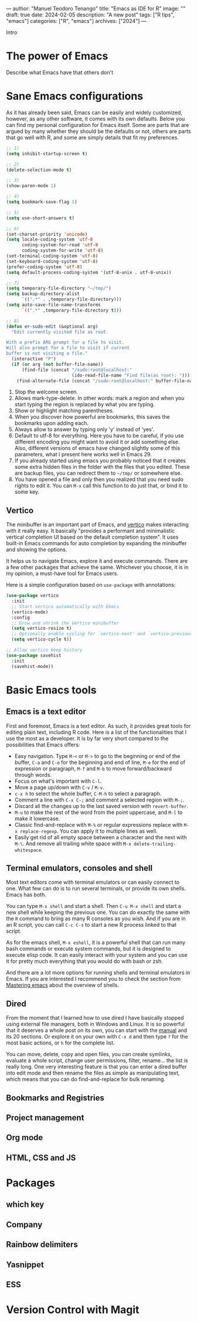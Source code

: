 ---
author: "Manuel Teodoro Tenango"
title: "Emacs as IDE for R"
image: ""
draft: true
date: 2024-02-05
description: "A new post"
tags: ["R tips", "emacs"]
categories: ["R", "emacs"]
archives: ["2024"]
---

Intro

* The power of Emacs
Describe what Emacs have that others don't

* Sane Emacs configurations
As it has already been said, Emacs can be easily and widely customized, however, as any other software, it comes with its own defaults. Below you can find my personal configuration for Emacs itself. Some are parts that are argued by many whether they should be the defaults or not, others are parts that go well with R, and some are simply details that fit my preferences.

#+begin_src emacs-lisp
;; 1)
(setq inhibit-startup-screen t)

;; 2)
(delete-selection-mode t)

;; 3)
(show-paren-mode 1)

;; 4)
(setq bookmark-save-flag 1)

;; 5)
(setq use-short-answers t)

;; 6)
(set-charset-priority 'unicode)
(setq locale-coding-system 'utf-8
      coding-system-for-read 'utf-8
      coding-system-for-write 'utf-8)
(set-terminal-coding-system 'utf-8)
(set-keyboard-coding-system 'utf-8)
(prefer-coding-system 'utf-8)
(setq default-process-coding-system '(utf-8-unix . utf-8-unix))

;; 7)
(setq temporary-file-directory "~/tmp/")
(setq backup-directory-alist
      `((".*" . ,temporary-file-directory)))
(setq auto-save-file-name-transforms
      `((".*" ,temporary-file-directory t)))

;; 8)
(defun er-sudo-edit (&optional arg)
  "Edit currently visited file as root.

With a prefix ARG prompt for a file to visit.
Will also prompt for a file to visit if current
buffer is not visiting a file."
  (interactive "P")
  (if (or arg (not buffer-file-name))
      (find-file (concat "/sudo:root@localhost:"
                         (ido-read-file-name "Find file(as root): ")))
    (find-alternate-file (concat "/sudo:root@localhost:" buffer-file-name))))

#+end_src

1. Stop the welcome screen.
2. Allows mark-type-delete. In other words: mark a region and when you start typing the region is replaced by what you are typing.
3. Show or highlight matching parentheses.
4. When you discover how powerful are bookmarks, this saves the bookmarks upon adding each.
5. Always allow to answer by typing only 'y' instead of 'yes'.
6. Default to utf-8 for everything. Here you have to be careful, if you use different encoding you might want to avoid it or add something else. Also, different versions of emacs have changed slightly some of this parameters, what I present here works well in Emacs 29.
7. If you already started using emacs you probably noticed that it creates some extra hidden files in the folder with the files that you edited. These are backup files, you can redirect them to =~/tmp/= or somewhere else.
8. You have opened a file and only then you realized that you need sudo rights to edit it. You can =M-x= call this function to do just that, or bind it to some key.

** Vertico
The minibuffer is an important part of Emacs, and [[https://github.com/minad/vertico][vertico]] makes interacting with it really easy. It basically "provides a performant and minimalistic vertical completion UI based on the default completion system". It uses built-in Emacs commands for auto completion by expanding the minibuffer and showing the options.

It helps us to navigate Emacs, explore it and execute commands. There are a few other packages that achieve the same. Whichever you choose, it is in my opinion, a must-have tool for Emacs users.

Here is a simple configuration based on ~use-package~ with annotations:

#+begin_src emacs-lisp
(use-package vertico
  :init
  ;; Start vertico automatically with Emacs
  (vertico-mode)
  :config
  ;; Grow and shrink the Vertico minibuffer
  (setq vertico-resize t)
  ;; Optionally enable cycling for `vertico-next' and `vertico-previous'.
  (setq vertico-cycle t))

;; Allow vertico keep history
(use-package savehist
  :init
  (savehist-mode))
#+end_src

* Basic Emacs tools
** Emacs is a text editor
First and foremost, Emacs is a text editor. As such, it provides great tools for editing plain text, including R code. Here is a list of the functionalities that I use the most as a developer. It is by far very short compared to the possibilities that Emacs offers:
 + Easy navigation. Type =M-<= or =M->= to go to the beginning or end of the buffer, =C-a= and =C-e= for the beginning and end of line, =M-e= for the end of expression or paragraph, =M-f= and =M-b= to move forward/backward through words.
 + Focus on what's important with =C-l=.
 + Move a page up/down with =C-v= / =M-v=.
 + =c-x h= to select the whole buffer, =C-M-h= to select a paragraph.
 + Comment a line with =C-x C-;= and comment a selected region with =M-;=.
 + Discard all the changes up to the last saved version with =revert-buffer=.
 + =M-u= to make the rest of the word from the point uppercase, and =M-l= to make it lowercase.
 + Classic find-and-replace with =M-%= or regular expressions replace with =M-x replace-regexp=. You can apply it to multiple lines as well.
 + Easily get rid of all empty space between a character and the next with =M-\=. And remove all trailing white space with =M-x delete-trailing-whitespace=.
** Terminal emulators, consoles and shell
Most text editors come with terminal emulators or can easily connect to one. What few can do is to run several terminals, or provide its own shells. Emacs has both.

You can type =M-x shell= and start a shell. Then =C-u M-x shell= and start a new shell while keeping the previous one. You can do exactly the same with the =R= command to bring as many R consoles as you wish. And if you are in an R script, you can call =C-c C-s= to start a new R process linked to that script.

As for the emacs shell, =M-x eshell=, it is a powerful shell that can run many bash commands or execute system commands, but it is designed to execute elisp code. It can easily interact with your system and you can use it for pretty much everything that you would do with bash or zsh.

And there are a lot more options for running shells and terminal emulators in Emacs. If you are interested I recommend you to check the section from [[https://www.masteringemacs.org/article/running-shells-in-emacs-overview][Mastering emacs]] about the overview of shells.
** Dired
From the moment that I learned how to use dired I have basically stopped using external file managers, both in Windows and Linux. It is so powerful that it deserves a whole post on its own, you can start with the [[https://www.gnu.org/software/emacs/manual/html_node/emacs/Dired.html][manual]] and its 20 sections. Or explore it on your own with =C-x d= and then type =?= for the most basic actions, or =h= for the complete list.

You can move, delete, copy and open files, you can create symlinks, evaluate a whole script, change user permissions, filter, rename... the list is really long. One very interesting feature is that you can enter a dired buffer into edit mode and then rename the files as simple as manipulating text, which means that you can do find-and-replace for bulk renaming.

** Bookmarks and Registries
** Project management
** Org mode
** HTML, CSS and JS
* Packages
** which key
** Company
** Rainbow delimiters
** Yasnippet
** ESS
* Version Control with Magit
